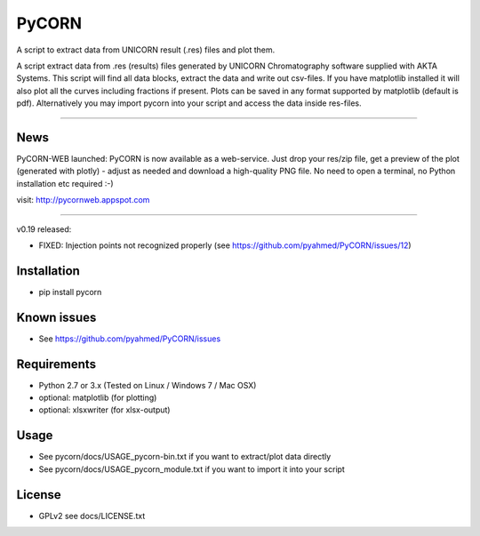 ======
PyCORN
======

A script to extract data from UNICORN result (.res) files and plot them.

.. image:: https://raw.githubusercontent.com/pyahmed/PyCORN/master/samples/sample1_2009Jun16no001_plot.jpg

A script extract data from .res (results) files generated by UNICORN Chromatography software supplied with AKTA Systems. This script will find all data blocks, extract the data and write out csv-files. If you have matplotlib installed it will also plot all the curves including fractions if present. Plots can be saved in any format supported by matplotlib (default is pdf). Alternatively you may import pycorn into your script and access the data inside res-files.

----

News
----
PyCORN-WEB launched:
PyCORN is now available as a web-service. Just drop your res/zip file, get a preview of the plot (generated with plotly) - adjust as needed and download a high-quality PNG file. No need to open a terminal, no Python installation etc required :-)

visit: http://pycornweb.appspot.com

=======

v0.19 released:

- FIXED: Injection points not recognized properly (see https://github.com/pyahmed/PyCORN/issues/12)


Installation
------------
- pip install pycorn


Known issues
------------
- See https://github.com/pyahmed/PyCORN/issues


Requirements
------------
- Python 2.7 or 3.x (Tested on Linux / Windows 7 / Mac OSX) 
- optional: matplotlib (for plotting)
- optional: xlsxwriter (for xlsx-output)

Usage
-----
- See pycorn/docs/USAGE_pycorn-bin.txt if you want to extract/plot data directly
- See pycorn/docs/USAGE_pycorn_module.txt if you want to import it into your script


License
-------
- GPLv2 see docs/LICENSE.txt
